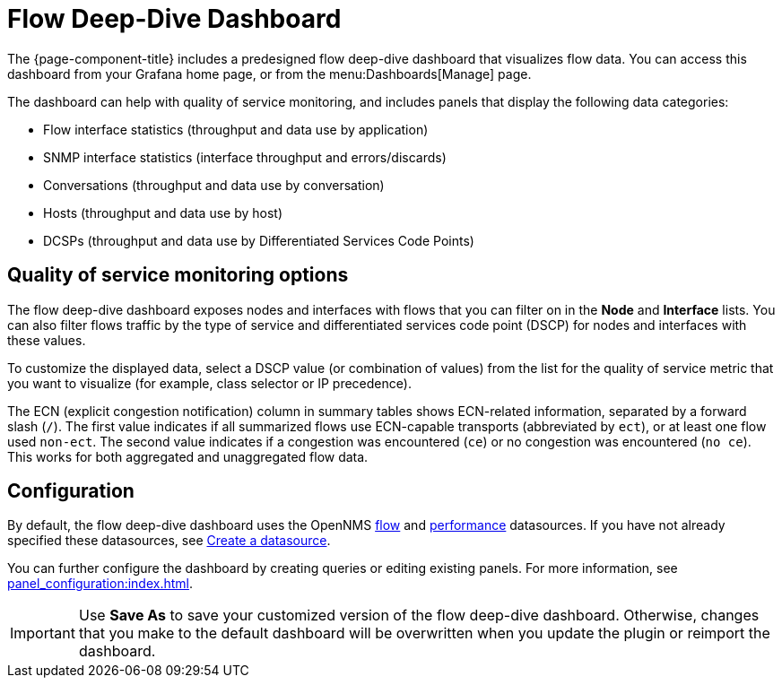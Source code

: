 
= Flow Deep-Dive Dashboard

The {page-component-title} includes a predesigned flow deep-dive dashboard that visualizes flow data.
You can access this dashboard from your Grafana home page, or from the menu:Dashboards[Manage] page.

The dashboard can help with quality of service monitoring, and includes panels that display the following data categories:

* Flow interface statistics (throughput and data use by application)
* SNMP interface statistics (interface throughput and errors/discards)
* Conversations (throughput and data use by conversation)
* Hosts (throughput and data use by host)
* DCSPs (throughput and data use by Differentiated Services Code Points)

== Quality of service monitoring options

The flow deep-dive dashboard exposes nodes and interfaces with flows that you can filter on in the *Node* and *Interface* lists.
You can also filter flows traffic by the type of service and differentiated services code point (DSCP) for nodes and interfaces with these values.

To customize the displayed data, select a DSCP value (or combination of values) from the list for the quality of service metric that you want to visualize (for example, class selector or IP precedence).

The ECN (explicit congestion notification) column in summary tables shows ECN-related information, separated by a forward slash (`/`).
The first value indicates if all summarized flows use ECN-capable transports (abbreviated by `ect`), or at least one flow used `non-ect`.
The second value indicates if a congestion was encountered (`ce`) or no congestion was encountered (`no ce`).
This works for both aggregated and unaggregated flow data.

== Configuration

By default, the flow deep-dive dashboard uses the OpenNMS xref:datasources:flow_datasource.adoc[flow] and xref:datasources:performance_datasource.adoc[performance] datasources.
If you have not already specified these datasources, see <<basic_walkthrough.adoc#bw-ds-setup, Create a datasource>>.

You can further configure the dashboard by creating queries or editing existing panels.
For more information, see xref:panel_configuration:index.adoc[].

IMPORTANT: Use *Save As* to save your customized version of the flow deep-dive dashboard.
Otherwise, changes that you make to the default dashboard will be overwritten when you update the plugin or reimport the dashboard.
